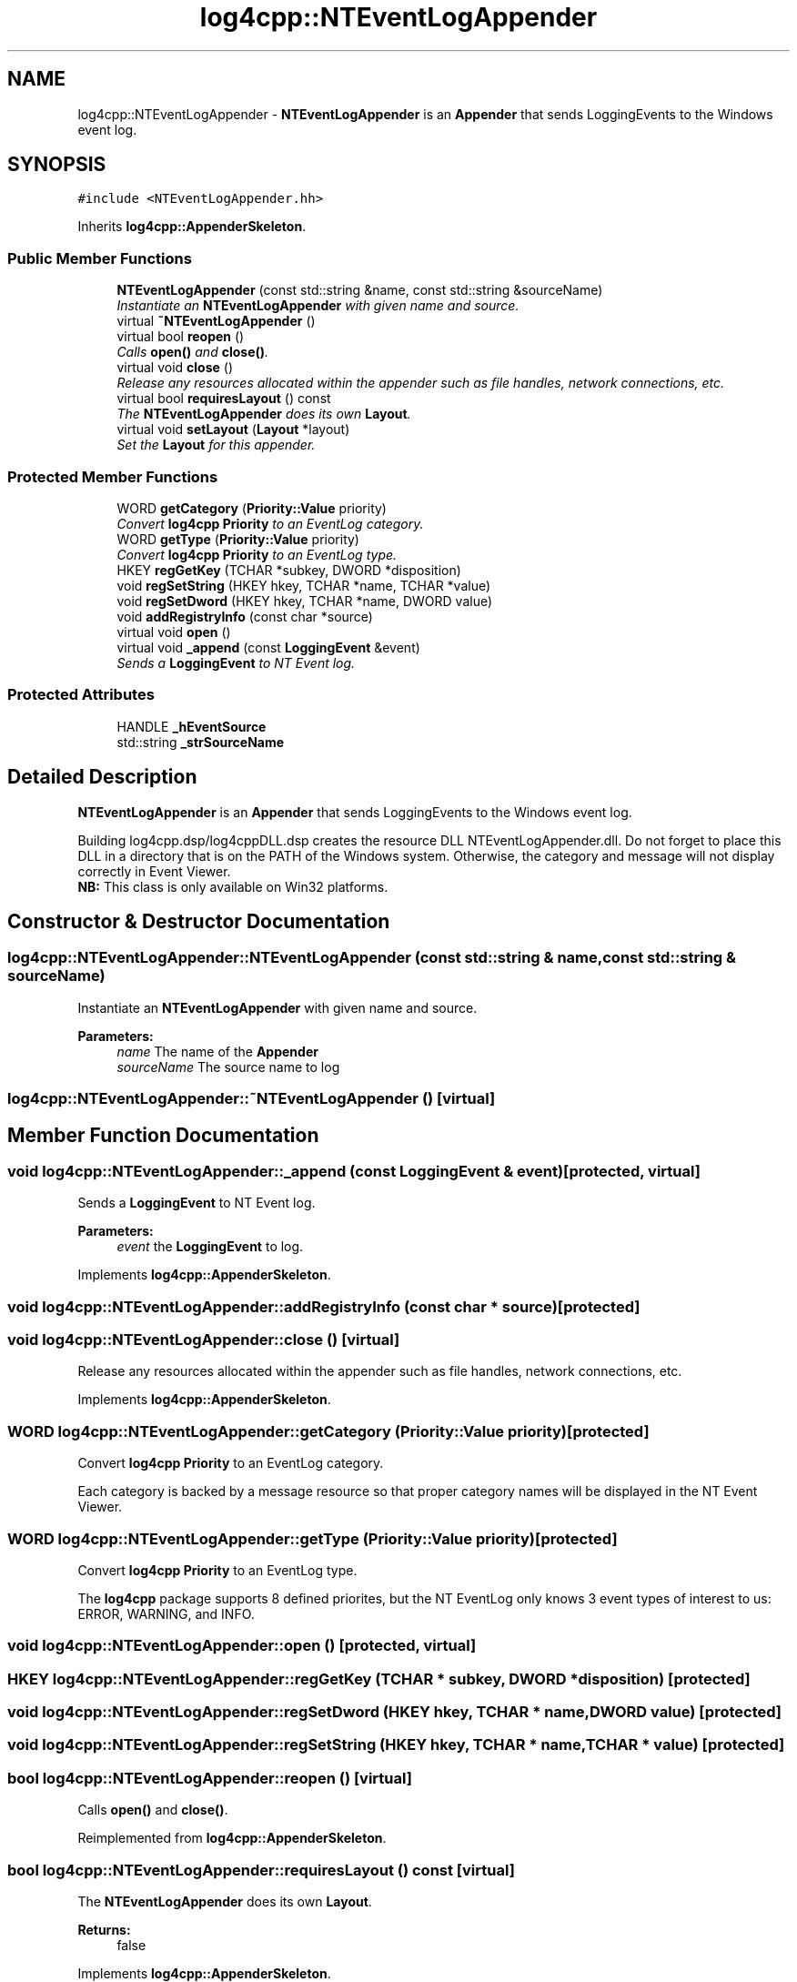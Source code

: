 .TH "log4cpp::NTEventLogAppender" 3 "3 Oct 2012" "Version 1.0" "log4cpp" \" -*- nroff -*-
.ad l
.nh
.SH NAME
log4cpp::NTEventLogAppender \- \fBNTEventLogAppender\fP is an \fBAppender\fP that sends LoggingEvents to the Windows event log.  

.PP
.SH SYNOPSIS
.br
.PP
\fC#include <NTEventLogAppender.hh>\fP
.PP
Inherits \fBlog4cpp::AppenderSkeleton\fP.
.PP
.SS "Public Member Functions"

.in +1c
.ti -1c
.RI "\fBNTEventLogAppender\fP (const std::string &name, const std::string &sourceName)"
.br
.RI "\fIInstantiate an \fBNTEventLogAppender\fP with given name and source. \fP"
.ti -1c
.RI "virtual \fB~NTEventLogAppender\fP ()"
.br
.ti -1c
.RI "virtual bool \fBreopen\fP ()"
.br
.RI "\fICalls \fBopen()\fP and \fBclose()\fP. \fP"
.ti -1c
.RI "virtual void \fBclose\fP ()"
.br
.RI "\fIRelease any resources allocated within the appender such as file handles, network connections, etc. \fP"
.ti -1c
.RI "virtual bool \fBrequiresLayout\fP () const "
.br
.RI "\fIThe \fBNTEventLogAppender\fP does its own \fBLayout\fP. \fP"
.ti -1c
.RI "virtual void \fBsetLayout\fP (\fBLayout\fP *layout)"
.br
.RI "\fISet the \fBLayout\fP for this appender. \fP"
.in -1c
.SS "Protected Member Functions"

.in +1c
.ti -1c
.RI "WORD \fBgetCategory\fP (\fBPriority::Value\fP priority)"
.br
.RI "\fIConvert \fBlog4cpp\fP \fBPriority\fP to an EventLog category. \fP"
.ti -1c
.RI "WORD \fBgetType\fP (\fBPriority::Value\fP priority)"
.br
.RI "\fIConvert \fBlog4cpp\fP \fBPriority\fP to an EventLog type. \fP"
.ti -1c
.RI "HKEY \fBregGetKey\fP (TCHAR *subkey, DWORD *disposition)"
.br
.ti -1c
.RI "void \fBregSetString\fP (HKEY hkey, TCHAR *name, TCHAR *value)"
.br
.ti -1c
.RI "void \fBregSetDword\fP (HKEY hkey, TCHAR *name, DWORD value)"
.br
.ti -1c
.RI "void \fBaddRegistryInfo\fP (const char *source)"
.br
.ti -1c
.RI "virtual void \fBopen\fP ()"
.br
.ti -1c
.RI "virtual void \fB_append\fP (const \fBLoggingEvent\fP &event)"
.br
.RI "\fISends a \fBLoggingEvent\fP to NT Event log. \fP"
.in -1c
.SS "Protected Attributes"

.in +1c
.ti -1c
.RI "HANDLE \fB_hEventSource\fP"
.br
.ti -1c
.RI "std::string \fB_strSourceName\fP"
.br
.in -1c
.SH "Detailed Description"
.PP 
\fBNTEventLogAppender\fP is an \fBAppender\fP that sends LoggingEvents to the Windows event log. 

Building log4cpp.dsp/log4cppDLL.dsp creates the resource DLL NTEventLogAppender.dll. Do not forget to place this DLL in a directory that is on the PATH of the Windows system. Otherwise, the category and message will not display correctly in Event Viewer.
.br
 \fBNB:\fP This class is only available on Win32 platforms. 
.PP
.SH "Constructor & Destructor Documentation"
.PP 
.SS "log4cpp::NTEventLogAppender::NTEventLogAppender (const std::string & name, const std::string & sourceName)"
.PP
Instantiate an \fBNTEventLogAppender\fP with given name and source. 
.PP
\fBParameters:\fP
.RS 4
\fIname\fP The name of the \fBAppender\fP 
.br
\fIsourceName\fP The source name to log 
.RE
.PP

.SS "log4cpp::NTEventLogAppender::~NTEventLogAppender ()\fC [virtual]\fP"
.PP
.SH "Member Function Documentation"
.PP 
.SS "void log4cpp::NTEventLogAppender::_append (const \fBLoggingEvent\fP & event)\fC [protected, virtual]\fP"
.PP
Sends a \fBLoggingEvent\fP to NT Event log. 
.PP
\fBParameters:\fP
.RS 4
\fIevent\fP the \fBLoggingEvent\fP to log. 
.RE
.PP

.PP
Implements \fBlog4cpp::AppenderSkeleton\fP.
.SS "void log4cpp::NTEventLogAppender::addRegistryInfo (const char * source)\fC [protected]\fP"
.PP
.SS "void log4cpp::NTEventLogAppender::close ()\fC [virtual]\fP"
.PP
Release any resources allocated within the appender such as file handles, network connections, etc. 
.PP
Implements \fBlog4cpp::AppenderSkeleton\fP.
.SS "WORD log4cpp::NTEventLogAppender::getCategory (\fBPriority::Value\fP priority)\fC [protected]\fP"
.PP
Convert \fBlog4cpp\fP \fBPriority\fP to an EventLog category. 
.PP
Each category is backed by a message resource so that proper category names will be displayed in the NT Event Viewer. 
.SS "WORD log4cpp::NTEventLogAppender::getType (\fBPriority::Value\fP priority)\fC [protected]\fP"
.PP
Convert \fBlog4cpp\fP \fBPriority\fP to an EventLog type. 
.PP
The \fBlog4cpp\fP package supports 8 defined priorites, but the NT EventLog only knows 3 event types of interest to us: ERROR, WARNING, and INFO. 
.SS "void log4cpp::NTEventLogAppender::open ()\fC [protected, virtual]\fP"
.PP
.SS "HKEY log4cpp::NTEventLogAppender::regGetKey (TCHAR * subkey, DWORD * disposition)\fC [protected]\fP"
.PP
.SS "void log4cpp::NTEventLogAppender::regSetDword (HKEY hkey, TCHAR * name, DWORD value)\fC [protected]\fP"
.PP
.SS "void log4cpp::NTEventLogAppender::regSetString (HKEY hkey, TCHAR * name, TCHAR * value)\fC [protected]\fP"
.PP
.SS "bool log4cpp::NTEventLogAppender::reopen ()\fC [virtual]\fP"
.PP
Calls \fBopen()\fP and \fBclose()\fP. 
.PP
Reimplemented from \fBlog4cpp::AppenderSkeleton\fP.
.SS "bool log4cpp::NTEventLogAppender::requiresLayout () const\fC [virtual]\fP"
.PP
The \fBNTEventLogAppender\fP does its own \fBLayout\fP. 
.PP
\fBReturns:\fP
.RS 4
false 
.RE
.PP

.PP
Implements \fBlog4cpp::AppenderSkeleton\fP.
.SS "void log4cpp::NTEventLogAppender::setLayout (\fBLayout\fP * layout)\fC [virtual]\fP"
.PP
Set the \fBLayout\fP for this appender. 
.PP
\fBParameters:\fP
.RS 4
\fIlayout\fP The layout to use. 
.RE
.PP

.PP
Implements \fBlog4cpp::AppenderSkeleton\fP.
.SH "Member Data Documentation"
.PP 
.SS "HANDLE \fBlog4cpp::NTEventLogAppender::_hEventSource\fP\fC [protected]\fP"
.PP
.SS "std::string \fBlog4cpp::NTEventLogAppender::_strSourceName\fP\fC [protected]\fP"
.PP


.SH "Author"
.PP 
Generated automatically by Doxygen for log4cpp from the source code.
